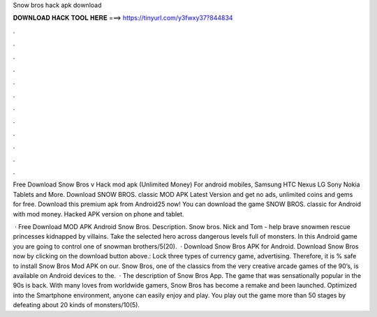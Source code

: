 Snow bros hack apk download



𝐃𝐎𝐖𝐍𝐋𝐎𝐀𝐃 𝐇𝐀𝐂𝐊 𝐓𝐎𝐎𝐋 𝐇𝐄𝐑𝐄 ===> https://tinyurl.com/y3fwxy37?844834



.



.



.



.



.



.



.



.



.



.



.



.

Free Download Snow Bros v Hack mod apk (Unlimited Money) For android mobiles, Samsung HTC Nexus LG Sony Nokia Tablets and More. Download SNOW BROS. classic MOD APK Latest Version and get no ads, unlimited coins and gems for free. Download this premium apk from Android25 now! You can download the game SNOW BROS. classic for Android with mod money. Hacked APK version on phone and tablet.

 · Free Download MOD APK Android Snow Bros. Description. Snow bros. Nick and Tom - help brave snowmen rescue princesses kidnapped by villains. Take the selected hero across dangerous levels full of monsters. In this Android game you are going to control one of snowman brothers/5(20).  · Download Snow Bros APK for Android. Download Snow Bros now by clicking on the download button above.: Lock three types of currency game, advertising. Therefore, it is % safe to install Snow Bros Mod APK on our. Snow Bros, one of the classics from the very creative arcade games of the 90’s, is available on Android devices to the.  · The description of Snow Bros App. The game that was sensationally popular in the 90s is back. With many loves from worldwide gamers, Snow Bros has become a remake and been launched. Optimized into the Smartphone environment, anyone can easily enjoy and play. You play out the game more than 50 stages by defeating about 20 kinds of monsters/10(5).
